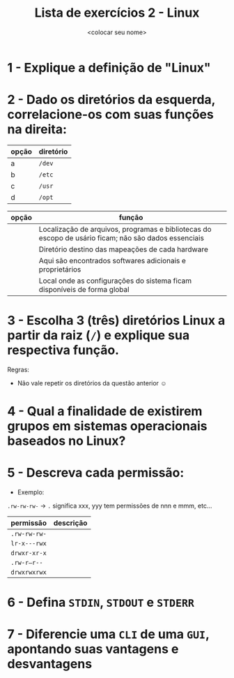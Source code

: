 #+title: Lista de exercícios 2 - Linux
#+author: <colocar seu nome>

* 1 - Explique a definição de "Linux"
* 2 - Dado os diretórios da esquerda, correlacione-os com suas funções na direita:

| opção | diretório |
|-------+-----------|
| a     | ~/dev~      |
| b     | ~/etc~      |
| c     | ~/usr~      |
| d     | ~/opt~      |

| opção | função                                                                                               |
|-------+------------------------------------------------------------------------------------------------------|
|       | Localização de arquivos, programas e bibliotecas do escopo de usário ficam; não são dados essenciais |
|       | Diretório destino das mapeações de cada hardware                                                     |
|       | Aqui são encontrados softwares adicionais e proprietários                                            |
|       | Local onde as configurações do sistema ficam disponíveis de forma global                             |

* 3 - Escolha 3 (três) diretórios Linux a partir da raiz (~/~) e explique sua respectiva função.
Regras:
- Não vale repetir os diretórios da questão anterior ☺
* 4 - Qual a finalidade de existirem grupos em sistemas operacionais baseados no Linux?
* 5 - Descreva cada permissão:
- Exemplo:
=.rw-rw-rw-= -> ~.~ significa xxx, yyy tem permissões de nnn e mmm, etc...

| permissão  | descrição |
|------------+-----------|
| =.rw-rw-rw-= |           |
| =lr-x---rwx= |           |
| =drwxr-xr-x= |           |
| =.rw-r—r--=  |           |
| =drwxrwxrwx= |           |

* 6 - Defina ~STDIN~, ~STDOUT~ e ~STDERR~
* 7 - Diferencie uma ~CLI~ de uma ~GUI~, apontando suas vantagens e desvantagens
